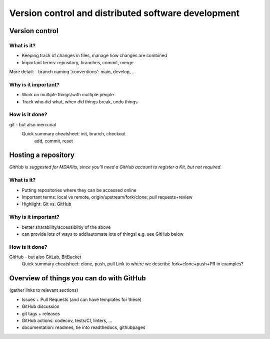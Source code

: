 ####################################################
Version control and distributed software development
####################################################

Version control
===============
What is it?
-----------
- Keeping track of changes in files, manage how changes are combined
- Important terms: repository, branches, commit, merge

More detail:
- branch naming 'conventions': main, develop, ...

Why is it important?
---------------------
- Work on multiple things/with multiple people
- Track who did what, when did things break, undo things


How is it done?
---------------
git - but also mercurial
  Quick summary cheatsheet: init, branch, checkout
                            add, commit, reset


Hosting a repository
====================
*GitHub is suggested for MDAKits, since you'll need a GitHub account 
to register a Kit, but not required.*

What is it?
-----------
- Putting repositories where they can be accessed online
- Important terms: local vs remote, origin/upstream/fork/clone; pull requests+review
- Highlight: Git vs. GitHub


Why is it important?
--------------------
- better sharability/accessibiltiy of the above
- can provide lots of ways to add/automate lots of things! e.g. see GitHub below


How is it done?
---------------
GitHub - but also GitLab, BitBucket
   Quick summary cheatsheet: clone, push, pull
   Link to where we describe fork+clone+push+PR in examples?



Overview of things you can do with GitHub
=========================================
(gather links to relevant sections)

- Issues + Pull Requests (and can have templates for these)
- GitHub discussion
- git tags + releases
- GitHub actions: codecov, tests/CI, linters, ...
- documentation: readmes, tie into readthedocs, githubpages
